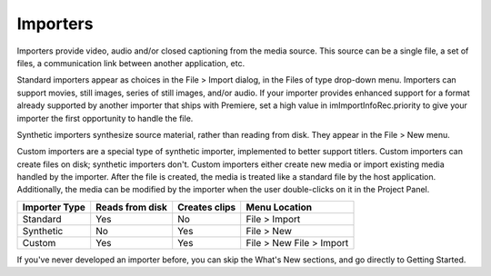 .. _importers/importers:

Importers
################################################################################

Importers provide video, audio and/or closed captioning from the media source. This source can be a single file, a set of files, a communication link between another application, etc.

Standard importers appear as choices in the File > Import dialog, in the Files of type drop-down menu. Importers can support movies, still images, series of still images, and/or audio. If your importer provides enhanced support for a format already supported by another importer that ships with Premiere, set a high value in imImportInfoRec.priority to give your importer the first opportunity to handle the file.

Synthetic importers synthesize source material, rather than reading from disk. They appear in the File > New menu.

Custom importers are a special type of synthetic importer, implemented to better support titlers. Custom importers can create files on disk; synthetic importers don't. Custom importers either create new media or import existing media handled by the importer. After the file is created, the media is treated like a standard file by the host application. Additionally, the media can be modified by the importer when the user double-clicks on it in the Project Panel.

+-------------------+---------------------+-------------------+--------------------------+
| **Importer Type** | **Reads from disk** | **Creates clips** |    **Menu Location**     |
+===================+=====================+===================+==========================+
| Standard          | Yes                 | No                | File > Import            |
+-------------------+---------------------+-------------------+--------------------------+
| Synthetic         | No                  | Yes               | File > New               |
+-------------------+---------------------+-------------------+--------------------------+
| Custom            | Yes                 | Yes               | File > New File > Import |
+-------------------+---------------------+-------------------+--------------------------+

If you've never developed an importer before, you can skip the What's New sections, and go directly to Getting Started.
